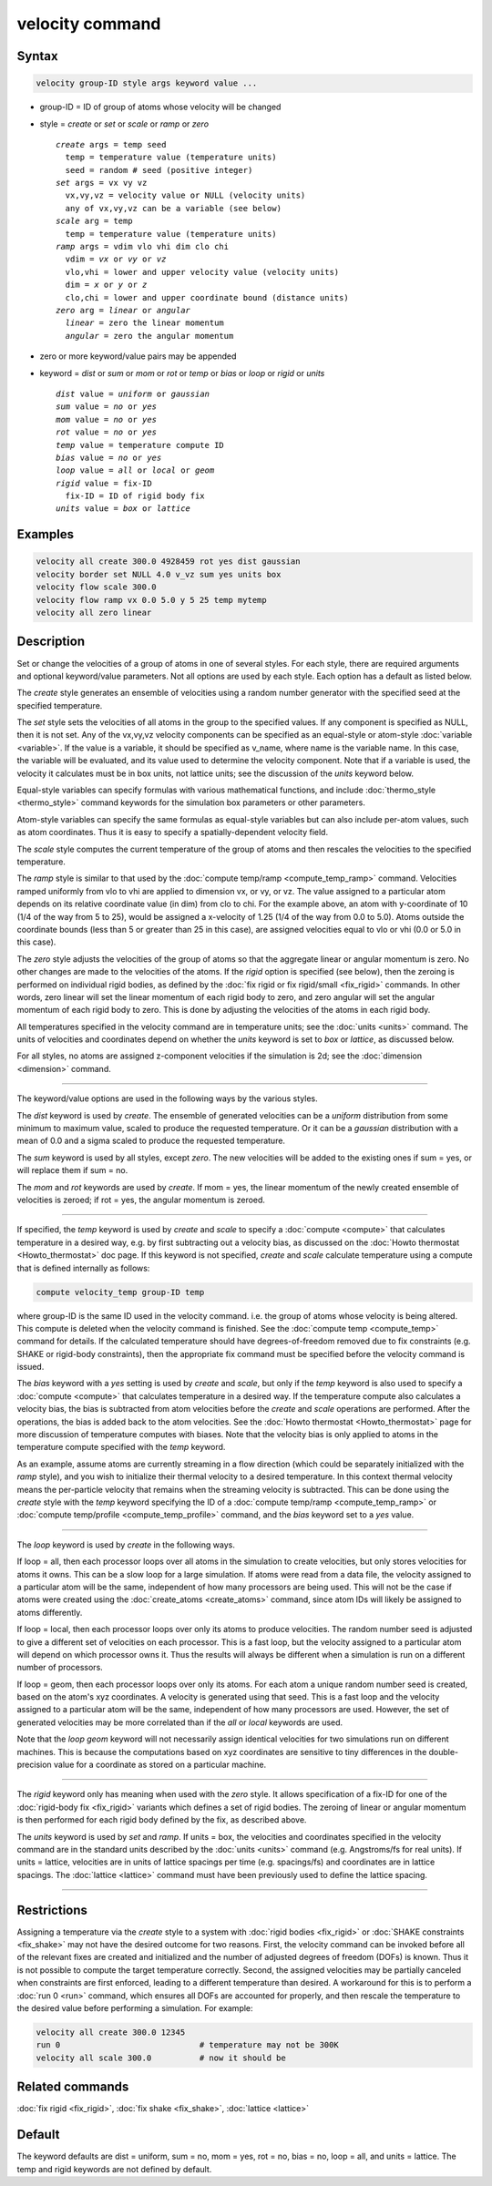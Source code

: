 .. index:: velocity

velocity command
================

Syntax
""""""

.. code-block:: LAMMPS

   velocity group-ID style args keyword value ...

* group-ID = ID of group of atoms whose velocity will be changed
* style = *create* or *set* or *scale* or *ramp* or *zero*

  .. parsed-literal::

       *create* args = temp seed
         temp = temperature value (temperature units)
         seed = random # seed (positive integer)
       *set* args = vx vy vz
         vx,vy,vz = velocity value or NULL (velocity units)
         any of vx,vy,vz can be a variable (see below)
       *scale* arg = temp
         temp = temperature value (temperature units)
       *ramp* args = vdim vlo vhi dim clo chi
         vdim = *vx* or *vy* or *vz*
         vlo,vhi = lower and upper velocity value (velocity units)
         dim = *x* or *y* or *z*
         clo,chi = lower and upper coordinate bound (distance units)
       *zero* arg = *linear* or *angular*
         *linear* = zero the linear momentum
         *angular* = zero the angular momentum

* zero or more keyword/value pairs may be appended
* keyword = *dist* or *sum* or *mom* or *rot* or *temp* or *bias* or *loop* or *rigid* or *units*

  .. parsed-literal::

       *dist* value = *uniform* or *gaussian*
       *sum* value = *no* or *yes*
       *mom* value = *no* or *yes*
       *rot* value = *no* or *yes*
       *temp* value = temperature compute ID
       *bias* value = *no* or *yes*
       *loop* value = *all* or *local* or *geom*
       *rigid* value = fix-ID
         fix-ID = ID of rigid body fix
       *units* value = *box* or *lattice*

Examples
""""""""

.. code-block:: LAMMPS

   velocity all create 300.0 4928459 rot yes dist gaussian
   velocity border set NULL 4.0 v_vz sum yes units box
   velocity flow scale 300.0
   velocity flow ramp vx 0.0 5.0 y 5 25 temp mytemp
   velocity all zero linear

Description
"""""""""""

Set or change the velocities of a group of atoms in one of several
styles.  For each style, there are required arguments and optional
keyword/value parameters.  Not all options are used by each style.
Each option has a default as listed below.

The *create* style generates an ensemble of velocities using a random
number generator with the specified seed at the specified temperature.

The *set* style sets the velocities of all atoms in the group to the
specified values.  If any component is specified as NULL, then it is
not set.  Any of the vx,vy,vz velocity components can be specified as
an equal-style or atom-style :doc:`variable <variable>`.  If the value
is a variable, it should be specified as v_name, where name is the
variable name.  In this case, the variable will be evaluated, and its
value used to determine the velocity component.  Note that if a
variable is used, the velocity it calculates must be in box units, not
lattice units; see the discussion of the *units* keyword below.

Equal-style variables can specify formulas with various mathematical
functions, and include :doc:`thermo_style <thermo_style>` command
keywords for the simulation box parameters or other parameters.

Atom-style variables can specify the same formulas as equal-style
variables but can also include per-atom values, such as atom
coordinates.  Thus it is easy to specify a spatially-dependent
velocity field.

The *scale* style computes the current temperature of the group of
atoms and then rescales the velocities to the specified temperature.

The *ramp* style is similar to that used by the :doc:`compute
temp/ramp <compute_temp_ramp>` command.  Velocities ramped uniformly
from vlo to vhi are applied to dimension vx, or vy, or vz.  The value
assigned to a particular atom depends on its relative coordinate value
(in dim) from clo to chi.  For the example above, an atom with
y-coordinate of 10 (1/4 of the way from 5 to 25), would be assigned a
x-velocity of 1.25 (1/4 of the way from 0.0 to 5.0).  Atoms outside
the coordinate bounds (less than 5 or greater than 25 in this case),
are assigned velocities equal to vlo or vhi (0.0 or 5.0 in this case).

The *zero* style adjusts the velocities of the group of atoms so that
the aggregate linear or angular momentum is zero.  No other changes
are made to the velocities of the atoms.  If the *rigid* option is
specified (see below), then the zeroing is performed on individual
rigid bodies, as defined by the :doc:`fix rigid or fix rigid/small
<fix_rigid>` commands.  In other words, zero linear will set the
linear momentum of each rigid body to zero, and zero angular will set
the angular momentum of each rigid body to zero.  This is done by
adjusting the velocities of the atoms in each rigid body.

All temperatures specified in the velocity command are in temperature
units; see the :doc:`units <units>` command.  The units of velocities and
coordinates depend on whether the *units* keyword is set to *box* or
*lattice*, as discussed below.

For all styles, no atoms are assigned z-component velocities if the
simulation is 2d; see the :doc:`dimension <dimension>` command.

----------

The keyword/value options are used in the following ways by the
various styles.

The *dist* keyword is used by *create*\ .  The ensemble of generated
velocities can be a *uniform* distribution from some minimum to
maximum value, scaled to produce the requested temperature.  Or it can
be a *gaussian* distribution with a mean of 0.0 and a sigma scaled to
produce the requested temperature.

The *sum* keyword is used by all styles, except *zero*\ .  The new
velocities will be added to the existing ones if sum = yes, or will
replace them if sum = no.

The *mom* and *rot* keywords are used by *create*\ .  If mom = yes, the
linear momentum of the newly created ensemble of velocities is zeroed;
if rot = yes, the angular momentum is zeroed.

----------

If specified, the *temp* keyword is used by *create* and *scale* to
specify a :doc:`compute <compute>` that calculates temperature in a
desired way, e.g. by first subtracting out a velocity bias, as
discussed on the :doc:`Howto thermostat <Howto_thermostat>` doc page.
If this keyword is not specified, *create* and *scale* calculate
temperature using a compute that is defined internally as follows:

.. code-block:: LAMMPS

   compute velocity_temp group-ID temp

where group-ID is the same ID used in the velocity command. i.e. the
group of atoms whose velocity is being altered.  This compute is
deleted when the velocity command is finished.  See the :doc:`compute
temp <compute_temp>` command for details.  If the calculated
temperature should have degrees-of-freedom removed due to fix
constraints (e.g. SHAKE or rigid-body constraints), then the
appropriate fix command must be specified before the velocity command
is issued.

The *bias* keyword with a *yes* setting is used by *create* and
*scale*, but only if the *temp* keyword is also used to specify a
:doc:`compute <compute>` that calculates temperature in a desired way.
If the temperature compute also calculates a velocity bias, the bias
is subtracted from atom velocities before the *create* and *scale*
operations are performed.  After the operations, the bias is added
back to the atom velocities.  See the :doc:`Howto thermostat
<Howto_thermostat>` page for more discussion of temperature computes
with biases.  Note that the velocity bias is only applied to atoms in
the temperature compute specified with the *temp* keyword.

As an example, assume atoms are currently streaming in a flow
direction (which could be separately initialized with the *ramp*
style), and you wish to initialize their thermal velocity to a desired
temperature.  In this context thermal velocity means the per-particle
velocity that remains when the streaming velocity is subtracted.  This
can be done using the *create* style with the *temp* keyword
specifying the ID of a :doc:`compute temp/ramp <compute_temp_ramp>` or
:doc:`compute temp/profile <compute_temp_profile>` command, and the
*bias* keyword set to a *yes* value.

----------

The *loop* keyword is used by *create* in the following ways.

If loop = all, then each processor loops over all atoms in the
simulation to create velocities, but only stores velocities for atoms
it owns.  This can be a slow loop for a large simulation.  If atoms
were read from a data file, the velocity assigned to a particular atom
will be the same, independent of how many processors are being used.
This will not be the case if atoms were created using the
:doc:`create_atoms <create_atoms>` command, since atom IDs will likely
be assigned to atoms differently.

If loop = local, then each processor loops over only its atoms to
produce velocities.  The random number seed is adjusted to give a
different set of velocities on each processor.  This is a fast loop,
but the velocity assigned to a particular atom will depend on which
processor owns it.  Thus the results will always be different when a
simulation is run on a different number of processors.

If loop = geom, then each processor loops over only its atoms.  For
each atom a unique random number seed is created, based on the atom's
xyz coordinates.  A velocity is generated using that seed.  This is a
fast loop and the velocity assigned to a particular atom will be the
same, independent of how many processors are used.  However, the set
of generated velocities may be more correlated than if the *all* or
*local* keywords are used.

Note that the *loop geom* keyword will not necessarily assign
identical velocities for two simulations run on different machines.
This is because the computations based on xyz coordinates are
sensitive to tiny differences in the double-precision value for a
coordinate as stored on a particular machine.

----------

The *rigid* keyword only has meaning when used with the *zero* style.
It allows specification of a fix-ID for one of the :doc:`rigid-body
fix <fix_rigid>` variants which defines a set of rigid bodies.  The
zeroing of linear or angular momentum is then performed for each rigid
body defined by the fix, as described above.

The *units* keyword is used by *set* and *ramp*\ .  If units = box,
the velocities and coordinates specified in the velocity command are
in the standard units described by the :doc:`units <units>` command
(e.g. Angstroms/fs for real units).  If units = lattice, velocities
are in units of lattice spacings per time (e.g. spacings/fs) and
coordinates are in lattice spacings.  The :doc:`lattice <lattice>`
command must have been previously used to define the lattice spacing.

----------

Restrictions
""""""""""""

Assigning a temperature via the *create* style to a system with
:doc:`rigid bodies <fix_rigid>` or :doc:`SHAKE constraints
<fix_shake>` may not have the desired outcome for two reasons.  First,
the velocity command can be invoked before all of the relevant fixes
are created and initialized and the number of adjusted degrees of
freedom (DOFs) is known.  Thus it is not possible to compute the
target temperature correctly.  Second, the assigned velocities may be
partially canceled when constraints are first enforced, leading to a
different temperature than desired.  A workaround for this is to
perform a :doc:`run 0 <run>` command, which ensures all DOFs are
accounted for properly, and then rescale the temperature to the
desired value before performing a simulation.  For example:

.. code-block:: LAMMPS

   velocity all create 300.0 12345
   run 0                             # temperature may not be 300K
   velocity all scale 300.0          # now it should be

Related commands
""""""""""""""""

:doc:`fix rigid <fix_rigid>`, :doc:`fix shake <fix_shake>`,
:doc:`lattice <lattice>`

Default
"""""""

The keyword defaults are dist = uniform, sum = no, mom = yes, rot =
no, bias = no, loop = all, and units = lattice.  The temp and rigid
keywords are not defined by default.

